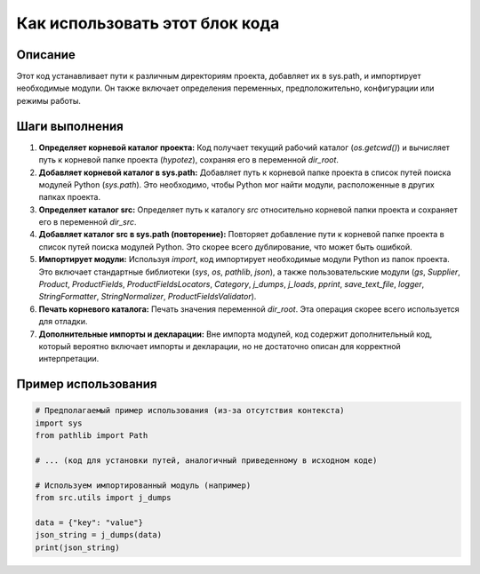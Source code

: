 Как использовать этот блок кода
=========================================================================================

Описание
-------------------------
Этот код устанавливает пути к различным директориям проекта, добавляет их в sys.path, и импортирует необходимые модули.  Он также включает определения переменных, предположительно, конфигурации или режимы работы.

Шаги выполнения
-------------------------
1. **Определяет корневой каталог проекта:** Код получает текущий рабочий каталог (`os.getcwd()`) и вычисляет путь к корневой папке проекта (`hypotez`), сохраняя его в переменной `dir_root`.
2. **Добавляет корневой каталог в sys.path:**  Добавляет путь к корневой папке проекта в список путей поиска модулей Python (`sys.path`). Это необходимо, чтобы Python мог найти модули, расположенные в других папках проекта.
3. **Определяет каталог src:**  Определяет путь к каталогу `src` относительно корневой папки проекта и сохраняет его в переменной `dir_src`.
4. **Добавляет каталог src в sys.path (повторение):** Повторяет добавление пути к корневой папке проекта в список путей поиска модулей Python. Это скорее всего дублирование, что может быть ошибкой.
5. **Импортирует модули:**  Используя `import`, код импортирует необходимые модули Python из папок проекта. Это включает стандартные библиотеки (`sys`, `os`, `pathlib`, `json`), а также пользовательские модули (`gs`, `Supplier`, `Product`, `ProductFields`, `ProductFieldsLocators`, `Category`, `j_dumps`, `j_loads`, `pprint`, `save_text_file`, `logger`, `StringFormatter`, `StringNormalizer`, `ProductFieldsValidator`).
6. **Печать корневого каталога:**  Печать значения переменной `dir_root`.  Эта операция скорее всего используется для отладки.
7. **Дополнительные импорты и декларации:** Вне импорта модулей, код содержит дополнительный код, который вероятно включает импорты и декларации, но не достаточно описан для корректной интерпретации.


Пример использования
-------------------------
.. code-block:: python

    # Предполагаемый пример использования (из-за отсутствия контекста)
    import sys
    from pathlib import Path

    # ... (код для установки путей, аналогичный приведенному в исходном коде)

    # Используем импортированный модуль (например)
    from src.utils import j_dumps

    data = {"key": "value"}
    json_string = j_dumps(data)
    print(json_string)